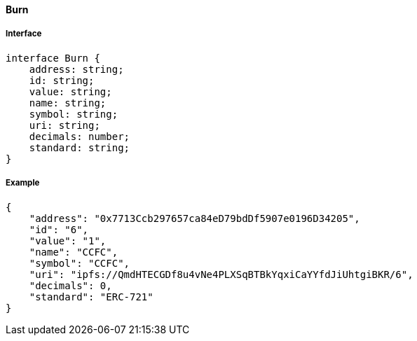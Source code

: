 ==== Burn

===== Interface

[,typescript]
----
interface Burn {
    address: string;
    id: string;
    value: string;
    name: string;
    symbol: string;
    uri: string;
    decimals: number;
    standard: string;
}
----

===== Example
[,json]

----
{
    "address": "0x7713Ccb297657ca84eD79bdDf5907e0196D34205",
    "id": "6",
    "value": "1",
    "name": "CCFC",
    "symbol": "CCFC",
    "uri": "ipfs://QmdHTECGDf8u4vNe4PLXSqBTBkYqxiCaYYfdJiUhtgiBKR/6",
    "decimals": 0,
    "standard": "ERC-721"
}
----

